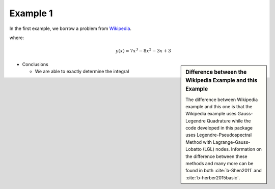Example 1
=========
In the first example, we borrow a problem from `Wikipedia <https://en.wikipedia.org/wiki/Gaussian_quadrature>`_.

where:
 .. math:: y(x) = 7x^3-8x^2-3x+3


.. image:: test1.png


.. sidebar:: Difference between the Wikipedia Example and this Example

  The difference between Wikipedia example and this one is that the Wikipedia example uses Gauss-Legendre Quadrature while the code developed in this package uses Legendre-Pseudospectral Method with Lagrange-Gauss-Lobatto (LGL) nodes. Information on the difference between these methods and many more can be found in both :cite:`b-Shen2011` and :cite:`b-herber2015basic`.


* Conclusions

  * We are able to exactly determine the integral


.. bibliography:: zref.bib
    :style: plain
    :labelprefix: B
    :keyprefix: b-
